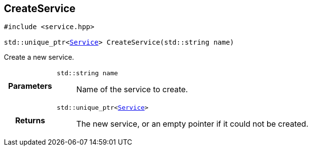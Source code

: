 

== [[cpp-service_8hpp_1aca59c7047f1b7025c1102003fb144fb9,asciidoxy::system::CreateService]]CreateService


[%autofit]
[source,cpp,subs="-specialchars,macros+"]
----
#include &lt;service.hpp&gt;

std::unique_ptr&lt;xref:cpp-classasciidoxy_1_1system_1_1_service[++Service++]&gt; CreateService(std::string name)
----


Create a new service.



[cols='h,5a']
|===
| Parameters
|
`std::string name`::
Name of the service to create.

| Returns
|
`std::unique_ptr<xref:cpp-classasciidoxy_1_1system_1_1_service[++Service++]>`::
The new service, or an empty pointer if it could not be created.

|===

